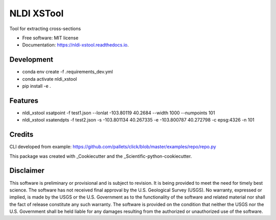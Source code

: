 ===========
NLDI XSTool
===========


.. image:: https://img.shields.io/pypi/v/nldi_xstool.svg
        :target: https://pypi.python.org/pypi/nldi_xstool

.. image:: https://img.shields.io/travis/rmcd-mscb/nldi_xstool.svg
        :target: https://travis-ci.com/rmcd-mscb/nldi_xstool

.. image:: https://readthedocs.org/projects/nldi-xstool/badge/?version=latest
        :target: https://nldi-xstool.readthedocs.io/en/latest/?version=latest
        :alt: Documentation Status




Tool for extracting cross-sections


* Free software: MIT license
* Documentation: https://nldi-xstool.readthedocs.io.


Development
-----------
* conda env create -f .\requirements_dev.yml
* conda activate nldi_xstool
* pip install -e .


Features
--------

* nldi_xstool xsatpoint -f test1.json --lonlat -103.80119 40.2684  --width 1000 --numpoints 101
* nldi_xstool xsatendpts -f test2.json -s -103.801134 40.267335 -e -103.800787 40.272798 -c epsg:4326 -n 101

Credits
-------

CLI developed from example: https://github.com/pallets/click/blob/master/examples/repo/repo.py

This package was created with _Cookiecutter and the _Scientific-python-cookiecutter.

.. _Cookiecutter: https://github.com/audreyr/cookiecutter
.. _Scientific_python_cookiecutter: https://github.com/NSLS-II/scientific-python-cookiecutter

Disclaimer
----------

This software is preliminary or provisional and is subject to revision. It is
being provided to meet the need for timely best science. The software has not
received final approval by the U.S. Geological Survey (USGS). No warranty,
expressed or implied, is made by the USGS or the U.S. Government as to the
functionality of the software and related material nor shall the fact of release
constitute any such warranty. The software is provided on the condition that
neither the USGS nor the U.S. Government shall be held liable for any damages
resulting from the authorized or unauthorized use of the software.

